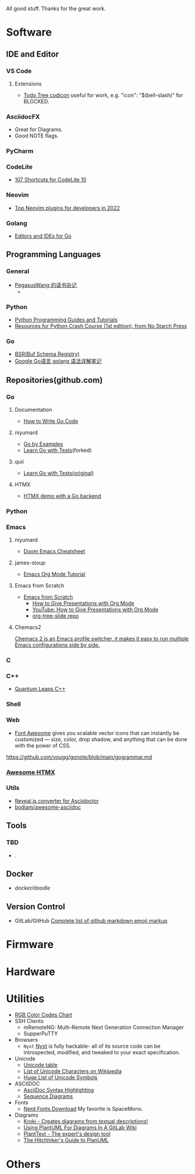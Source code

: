 #+TITLE Good Stuff

All good stuff.  
Thanks for the great work.

* Software

** IDE and Editor
*** VS Code
**** Extensions
- [[https://microsoft.github.io/vscode-codicons/dist/codicon.html][Todo Tree codicon]] useful for work, e.g. "icon": "$(bell-slash)" for BLOCKED.
*** AsciidocFX
- Great for Diagrams.
- Good NOTE flags.
*** PyCharm
*** CodeLite
- [[https://shortcutworld.com/CodeLite/win/CodeLite_10_Shortcuts][107 Shortcuts for CodeLite 10]]
*** Neovim
- [[https://hannadrehman.com/top-neovim-plugins-for-developers-in-2022][Top Neovim plugins for developers in 2022]]
*** Golang
  + [[https://github.com/golang/go/wiki/IDEsAndTextEditorPlugins][Editors and IDEs for Go]]

** Programming Languages
*** General
- [[https://pegasuswang.readthedocs.io/zh/latest/][PegasusWang 的读书杂记]]
  +
*** Python
- [[https://www.pythoncentral.io/][Python Programming Guides and Tutorials]]
- [[https://ehmatthes.github.io/pcc/cheatsheets/README.html][Resources for Python Crash Course (1st edition), from No Starch Press]]
*** Go
- [[https://buf.build/docs/bsr/introduction][BSR(Buf Schema Registry)]]
- [[https://github.com/yougg/gonote/blob/main/gogrammar.md][Google Go语言 golang 语法详解笔记]]

** Repositories(github.com)
*** Go
**** Documentation
- [[https://go.dev/doc/code][How to Write Go Code]]
**** niyumard
- [[https://github.com/niyumard/gobyexample][Go by Examples]]
- [[https://github.com/niyumard/learn-go-with-tests][Learn Go with Tests]](forked)
**** quii
- [[https://github.com/quii/learn-go-with-tests][Learn Go with Tests(original)]]
**** HTMX
- [[https://github.com/bugbytes-io/htmx-go-demo/tree/1df93f925d27a5d6df862f7a498417fecefa96be][HTMX demo with a Go backend]]
  
*** Python

*** Emacs
**** niyumard
- [[https://github.com/niyumard/Doom-Emacs-Cheat-Sheet][Doom Emacs Cheatsheet]]
**** james-stoup
- [[https://github.com/james-stoup/emacs-org-mode-tutorial/tree/main][Emacs Org Mode Tutorial]]
**** Emacs from Scratch
- [[https://github.com/daviwil/emacs-from-scratch][Emacs from Scratch]]
  - [[https://github.com/daviwil/emacs-from-scratch/blob/master/show-notes/Emacs-Tips-04.org][How to Give Presentations with Org Mode]]
  - [[https://www.youtube.com/watch?v=vz9aLmxYJB0][YouTube: How to Give Presentations with Org Mode]]
  - [[https://github.com/takaxp/org-tree-slide][org-tree-slide repo]]
****  Chemacs2
[[https://github.com/plexus/chemacs2][Chemacs 2 is an Emacs profile switcher, it makes it easy to run multiple Emacs configurations side by side.]]

*** C

*** C++
- [[https://www.state-machine.com/qpcpp/][Quantum Leaps C++]]

*** Shell

*** Web
- [[https://khan.github.io/Font-Awesome/][Font Awesome]] gives you scalable vector icons that can instantly be customized — size, color, drop shadow, and anything that can be done with the power of CSS.
https://github.com/yougg/gonote/blob/main/gogrammar.md

*** [[https://github.com/rajasegar/awesome-htmx][Awesome HTMX]]

*** Utils
- [[https://github.com/asciidoctor/asciidoctor-reveal.js/][Reveal.js converter for Asciidoctor]]
- [[https://github.com/bodiam/awesome-asciidoc][bodiam/awesome-asciidoc]]

** Tools
*** TBD
- .

** Docker
- [[ https://github.com/docker/doodle.git][docker/doodle]]

** Version Control
- GitLab/GitHub
  [[https://gist.github.com/rxaviers/7360908][Complete list of github markdown emoji markup]]

* Firmware

* Hardware

* Utilities
+ [[https://www.rapidtables.com/web/color/RGB_Color.html][RGB Color Codes Chart]]
+ SSH Clients
  - mRemoteNG: Multi-Remote Next Generation Connection Manager
  - SupperPuTTY
+ Browsers
  - =Nyxt= [[https://nyxt.atlas.engineer/][Nyxt]] is fully hackable- all of its source code can be introspected, modified, and tweaked to your exact specification.
+ Unicode
  + [[https://gist.github.com/ivandrofly/0fe20773bd712b303f78][Unicode table]]
  + [[https://en.wikipedia.org/wiki/List_of_Unicode_characters][List of Unicode Characters on Wikipedia]]
  + [[https://www.vertex42.com/ExcelTips/unicode-symbols.html][Huge List of Unicode Symbols]]
+ ASCIIDOC
  + [[https://kate-editor.org/syntax/data/html/asciidoc.adoc.html][AsciiDoc Syntax Highlighting]]
  + [[https://plantuml.com/sequence-diagram][Sequence Diagrams]]
+ Fonts
  + [[https://www.nerdfonts.com/font-downloads][Nerd Fonts Download]]
    My favorite is SpaceMono.
+ Diagrams
  + [[https://kroki.io/examples.html][Kroki - Creates diagrams from textual descriptions!]]
  + [[https://tomgregory.com/using-plantuml-for-digrams-in-a-gitlab-wiki/][Using PlantUML For Diagrams In A GitLab Wiki]]
  + [[https://www.planttext.com][PlantText - The expert's design tool]]
  + [[https://crashedmind.github.io/PlantUMLHitchhikersGuide][The Hitchhiker's Guide to PlanUML]]
* Others
